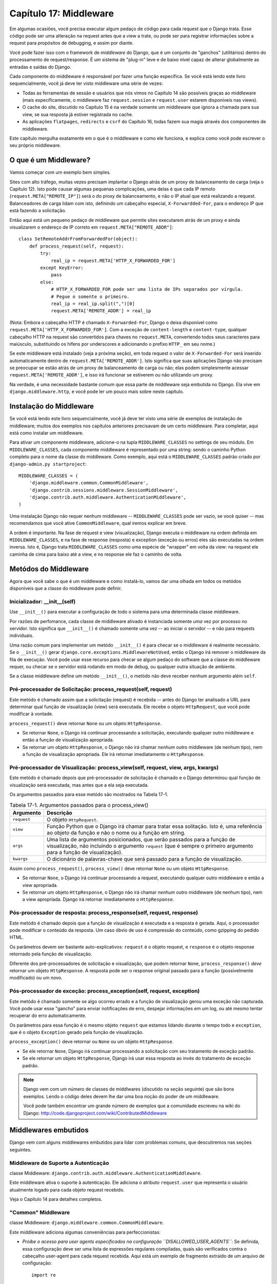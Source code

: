 ======================
Capítulo 17: Middleware
======================

Em algumas ocasiões, você precisa executar algum pedaço de código para cada request que o Django trata.
Esse código pode ser uma alteração na request antes que a view a trate, ou pode ser
para registrar informações sobre a request para propósitos de debugging, e assim por diante.

Você pode fazer isso com o framework de *middleware* do Django, que é um conjunto de "ganchos" (utilitários)
dentro do processamento de request/response. É um sistema de "plug-in" leve e de baixo nível capaz
de alterar globalmente as entradas e saídas do Django.

Cada componente do middleware é responsável por fazer uma função específica.
Se você está lendo este livro sequencialmente, você já deve ter visto middleware uma série de vezes:

* Todas as ferramentas de sessão e usuários que nós vimos no Capítulo 14 são
  possíveis graças ao middleware (mais especificamente, o middleware faz
  ``request.session`` e ``request.user`` estarem disponíveis nas views).

* O cache do site, discutido no Capítulo 15 é na verdade somente um
  middleware que ignora a chamada para sua view, se sua resposta já
  estiver registrada no cache.

* As aplicações ``flatpages``, ``redirects`` e ``csrf`` do Capítulo 16,
  todas fazem sua magia através dos componentes de middleware.

Este capítulo mergulha exatamente em o que é o middleware e como ele funciona,
e explica como você pode escrever o seu próprio middleware.


O que é um Middleware?
==================

Vamos começar com um exemplo bem simples.

Sites com alto tráfego, muitas vezes precisam implantar o Django atrás de um proxy
de balanceamento de carga (veja o Capítulo 12). Isto pode causar algumas pequenas
complicações, uma delas é que cada IP remoto (``request.META["REMOTE_IP"]``)
será o do proxy de balanceamento, e não o IP atual que está realizando a request.
Balanceadores de carga lidam com isto, definindo um cabeçalho especial, ``X-Forwardded-For``,
para o endereço IP que está fazendo a solicitação.


Então aqui está um pequeno pedaço de middleware que permite sites executarem atrás
de um proxy e ainda visualizarem o endereço de IP correto em ``request.META["REMOTE_ADDR"]``::

    class SetRemoteAddrFromForwardedFor(object):
        def process_request(self, request):
            try:
                real_ip = request.META['HTTP_X_FORWARDED_FOR']
            except KeyError:
                pass
            else:
                # HTTP_X_FORWARDED_FOR pode ser uma lista de IPs separados por vírgula.
                # Pegue o somente o primeiro.
                real_ip = real_ip.split(",")[0]
                request.META['REMOTE_ADDR'] = real_ip

(Nota: Embora o cabeçalho HTTP é chamado ``X-Forwarded-For``, Django o deixa
disponível como ``request.META['HTTP_X_FORWARDED_FOR']``. Com a exceção de
``content-length`` e ``content-type``, qualquer cabeçalho HTTP na request
são convertidos para chaves no ``request.META``, convertendo todos seus caracteres
para maiúsculo, substituindo os hífens por underscores e adicionando o prefixo ``HTTP_``
em seu nome.)

Se este middleware está instalado (veja a próxima seção), em toda request
o valor de ``X-Forwarded-For`` será inserido automaticamente dentro de
``request.META['REMOTE_ADDR']``. Isto significa que suas aplicações Django
não precisam se preocupar se estão atrás de um proxy de balanceamento de carga ou não;
elas podem simplesmente acessar ``request.META['REMOTE_ADDR']``, e isso irá funcionar
se estiverem ou não utilizando um proxy.

Na verdade, é uma necessidade bastante comum que essa parte de middleware
seja embutida no Django. Ela vive em ``django.middleware.http``,
e você pode ler um pouco mais sobre neste capítulo.


Instalação do Middleware
=======================

Se você está lendo este livro sequencialmente, você já deve ter visto uma série
de exemplos de instalação de middleware; muitos dos exemplos nos capítulos
anteriores precisavam de um certo middleware. Para completar, aqui está
como instalar um middleware.

Para ativar um componente middleware, adicione-o na tupla ``MIDDLEWARE_CLASSES``
no settings de seu módulo. Em ``MIDDLEWARE_CLASSES``, cada componente middleware
é representado por uma string: sendo o caminho Python completo para o nome da
classe do middleware. Como exemplo, aqui está o ``MIDDLEWARE_CLASSES`` padrão
criado por ``django-admin.py startproject``::

    MIDDLEWARE_CLASSES = (
        'django.middleware.common.CommonMiddleware',
        'django.contrib.sessions.middleware.SessionMiddleware',
        'django.contrib.auth.middleware.AuthenticationMiddleware',
    )

Uma instalação Django não requer nenhum middleware -- ``MIDDLEWARE_CLASSES``
pode ser vazio, se você quiser -- mas recomendamos que você ative ``CommonMiddleware``,
qual iremos explicar em breve.

A ordem é importante. Na fase de request e view (visualização), Django executa
o middleware na ordem definida em ``MIDDLEWARE_CLASSES``, e na fase de
response (resposta) e exception (exceção ou erros) eles são executadas na ordem inversa.
Isto é, Django trata ``MIDDLEWARE_CLASSES`` como uma espécie de "wrapper" em volta da view:
na request ele caminha de cima para baixo até a view, e no response ele faz o caminho de volta.

Metódos do Middleware
==================

Agora que você sabe o que é um middleware e como instalá-lo, vamos dar uma olhada
em todos os metódos disponíveis que a classe do middleware pode definir.

Inicializador: __init__(self)
---------------------------

Use ``__init__()`` para executar a configuração de todo o sistema para uma determinada
classe middleware.

Por razões de perfomance, cada classe de middleware ativado é instanciada
somente *uma* vez por processo no servidor. Isto significa que ``__init__()``
é chamado somente uma vez -- ao iniciar o servidor -- e não para requests individuais.

Uma razão comum para implementar um metódo ``__init__()`` é para checar se o
middleware é realmente necessário. Se o ``__init__()`` gerar ``django.core.exceptions.MiddlewareNotUsed``,
então o Django irá remover o middleware da fila de execução. Você pode usar esse recurso
para checar se algum pedaço do software que a classe do middleware requer, ou checar
se o servidor está rodando em modo de debug, ou qualquer outra situação de ambiente.

Se a classe middleware define um metódo ``__init__()``, o metódo não deve receber
nenhum argumento além ``self``.

Pré-processador de Solicitação: process_request(self, request)
----------------------------------------------------

Este metódo é chamado assim que a solicitação (request) é recebida -- antes
do Django ter analisado a URL para determinar qual função de visualização (view)
será executada. Ele recebe o objeto ``HttpRequest``, que você pode modificar à vontade.

``process_request()`` deve retornar ``None`` ou um objeto ``HttpResponse``.

* Se retornar ``None``, o Django irá continuar processando a solicitação,
  executando qualquer outro middleware e então a função de visualização apropriada.

* Se retornar um objeto ``HttpResponse``, o Django não irá chamar *nenhum*
  outro middleware (de nenhum tipo), nem a função de visualização apropriada.
  Ele irá retornar imediatamente o ``HttpResponse``.


Pré-processador de Visualização: process_view(self, request, view, args, kwargs)
------------------------------------------------------------------

Este metódo é chamado depois que pré-processador de solicitação é chamado e
o Django determinou qual função de visualização será executada, mas antes
que a ela seja executada.

Os argumentos passados para esse metódo são mostrados na Tabela 17-1.

.. table:: Tabela 17-1. Argumentos passados para o process_view()

    ==============  ==========================================================
    Argumento       Descrição
    ==============  ==========================================================
    ``request``     O objeto ``HttpRequest``.

    ``view``        Função Python que o Django irá chamar para tratar essa
                    solitação. Isto é, uma referência ao objeto da função
                    e não o nome ou a função em string.

    ``args``        Uma lista de argumentos posicionados, que serão passados
                    para a função de visualização, não incluindo o argumento
                    ``request`` (que é sempre o primeiro argumento para a função
                    de visualização).

    ``kwargs``      O dicionário de palavras-chave que será passado para a função de visualização.
    ==============  ==========================================================

Assim como ``process_request()``, ``process_view()`` deve retornar ``None`` ou
um objeto ``HttpResponse``.

* Se retornar ``None``, o Django irá continuar processando a request,
  executando qualquer outro middleware e então a view apropriada.

* Se retornar um objeto ``HttpResponse``, o Django não irá chamar *nenhum*
  outro middleware (de nenhum tipo), nem a view apropriada. Django irá
  retornar imediatamente o ``HttpResponse``.

Pós-processador de resposta: process_response(self, request, response)
-----------------------------------------------------------------

Este metódo é chamado depois que a função de visualização é executada
e a resposta é gerada. Aqui, o processador pode modificar o conteúdo da resposta.
Um caso óbvio de uso é compressão do conteúdo, como gzipping do pedido HTML.

Os parâmetros devem ser bastante auto-explicativos: ``request`` é o objeto
request, e ``response`` é o objeto response retornado pela função de visualização.

Diferente dos pré-processadores de solicitação e visualização, que podem retornar ``None``,
``process_response()`` *deve* retornar um objeto ``HttpResponse``.
A resposta pode ser o response original passado para a função (possivelmente
modificado) ou um novo.

Pós-processador de exceção: process_exception(self, request, exception)
--------------------------------------------------------------------

Este metódo é chamado somente se algo ocorreu errado e a função de visualização
gerou uma exceção não capturada. Você pode usar esse "gancho" para enviar notificações
de erro, despejar informações em um log, ou até mesmo tentar recuperar do
erro automaticamente.

Os parâmetros para essa função é o mesmo objeto ``request`` que estamos
lidando durante o tempo todo e ``exception``, que é o objeto ``Exception``
gerado pela função de visualização.

``process_exception()`` deve retornar ou ``None`` ou um objeto ``HttpResponse``.

* Se ele retornar ``None``, Django irá continuar processando a solicitação
  com seu tratamento de exceção padrão.

* Se ele retornar um objeto ``HttpResponse``, Django irá usar essa resposta
  ao invés do tratamento de exceção padrão.

.. note::
    Django vem com um número de classes de middlwares (discutido na seção seguinte)
    que são bons exemplos. Lendo o código deles devem lhe dar uma boa noção do
    poder de um middleware.

    Você pode também encontrar um grande número de exemplos que a comunidade escreveu
    na wiki do Django: http://code.djangoproject.com/wiki/ContributedMiddleware


Middlewares embutidos
===================

Django vem com alguns middlewares embutidos para lidar com problemas comuns, que
descutiremos nas seções seguintes.


Middleware de Suporte a Autenticação
---------------------------------

classe Middleware: ``django.contrib.auth.middleware.AuthenticationMiddleware``.

Este middleware ativa o suporte à autenticação. Ele adiciona o atributo
``request.user`` que representa o usuário atualmente logado para cada
objeto request recebido.

Veja o Capítulo 14 para detalhes completos.


"Common" Middleware
-------------------

classe Middleware: ``django.middleware.common.CommonMiddleware``.

Este middleware adiciona algumas conveniências para perfeccionistas:

* *Proíbe o acesso para user agents especificados na configuração ``DISALLOWED_USER_AGENTS``*:
  Se definida, essa configuração deve ser uma lista de expressões regulares compiladas,
  quais são verificados contra o cabeçalho user-agent para cada request recebida.
  Aqui está um exemplo de fragmento extraído de um arquivo de configuração::

      import re

      DISALLOWED_USER_AGENTS = (
          re.compile(r'^OmniExplorer_Bot'),
          re.compile(r'^Googlebot')
      )

  Perceba o ``import re``, porque o ``DISALLOWED_USER_AGENTS`` requer
  que seus valores sejam expressões regulares compiladas (i.e., o retorno de ``re.compile()``).
  O arquivo de configuração é um arquivo Python, então é perfeitamente normal incluir
  a declaração ``import`` Python nele.

* *Reescreve a URL baseando-se nas configurações ``APPEND_SLASH`` e ``PREPEND_WWW``*:
  Se `APPEND_SLASH`` estiver definido como ``True``, nas URLs que estiverem faltando
  a barra invertida serão redirecionadas para a mesma URL com a barra invertida,
  a não ser que o último componente do caminho possua uma extensão. Então ``foo.com/bar``
  é redirecionada para ``foo.com/bar/``, mas `foo.com/bar/file.txt`` é transmitida
  sem nenhuma mudança.

  Se ``PREPEND_WWW`` estiver definido como ``True``, URLs que estivem faltando
  o "www." no início serão redirecionadas para a mesma URL, iniciando com "www.".

  Ambas as opções pretendem normalizar as URLs. Esta filosofia é que cada
  URL deve existir em um -- e somente um -- lugar. Tecnicamente a URL
  ``example.com/bar`` é diferente de ``example.com/bar/``, o que a torna
  diferente também de ``www.example.com/bar/``. Um indexador de um mecanismo de
  busca irá tratar como URLs separadas, o que é prejudicial para seus site no
  rankings dos mecanismos de busca, então essa é a melhor prática para normalizar URLs.

* *Trata as ETags baseando-se na configuração ``USE_ETAGS``*: *ETags* são otimização
  no nível HTTP para cachear páginas condicionalmente. Se ``USE_ETAGS`` está definido
  como ``True``, Django irá calcular uma ETag para cada request fazendo um hash MD5 do
  conteúdo da página, e irá tomar cuidado em mandar respostas ``Not Modified`` (Não modificado),
  se necessário.

  Perceba que existe um middleware para ``GET`` condicional, que será discutido em breve,
  que lida com as ETags e faz um pouco mais.


Middleware de compressão
----------------------

classe Middleware: ``django.middleware.gzip.GZipMiddleware``.

Este middleware comprime automaticamente o conteúdo para navegadores que entendem
a compressão gzip (todos os navegadores modernos). Isso pode ser uma grande redução
na largura de banda que um servidor Web consome.

Nós costumamos preferir velocidade a largura de banda, mas se você prefere o contrário,
é só ativar esse middleware.


Middleware de GET condicional
--------------------------

classe Middleware: ``django.middleware.http.ConditionalGetMiddleware``.

Este middleware fornece suporte para operações de ``GET```condicional.
Se a resposta tiver um ``Last-Modified`` ou ``ETag`` ou cabeçalho,
e a solicitação tem um ``If-None-Match`` ou ``If-Modified-Since``, a resposta é
substuída por uma resposta 304 ("Not modified" -- não modificado --).
O suporte para ``ETag`` depende da configuração ``USE_ETAGS`` e espera que
o cabeçalho de resposta ``ETag`` esteja definido. Como discutido anteriormente,
o cabeçalho ``ETag`` é definido pelo "Common" middleware.

Além disso remove o conteúdo de qualquer resposta para um solicitação ``HEAD``
e define os cabeçalhos de resposta ``Date`` e ``Content-Length`` para todas as
solicitações.


Suporte a proxy reverso (X-Forwarded-For Middleware)
--------------------------------------------------

classe Middleware: ``django.middleware.http.SetRemoteAddrFromForwardedFor``.

Este é o exemplo que examinamos anteriormente na seção "O que é um Middleware?".
Ele define o ``request.META['REMOTE_ADDR']`` baseado em
``request.META['HTTP_X_FORWARDED_FOR']``, se o último for definido. Isto é útil
se você está atrás de um proxy reverso, o que faz com que o ``REMOTE_ADDR`` seja
definido como ``127.0.0.1`` em cada solicitação.


.. admonition:: Cuidado!

    Este middleware *não* valida o ``HTTP_X_FORWARDED_FOR``.

    Se você não está atrás de um proxy reverso que define automaticamente
    o ``HTTP_X_FORWARDED_FOR``, não use este middleware. Qualquer um pode
    falsificar o valor de ``HTTP_X_FORWARDED_FOR``, e porque o ``REMOTE_ADDR``
    define seu valor baseado no ``HTTP_X_FORWARDED_FOR``, isto significa
    que qualquer um pode falsificar seu endereço IP.

    Somente use este middleware quando você pode confiar absolutamente no
    valor de ``HTTP_X_FORWARDED_FOR``.


Middleware de Sessão
--------------------------

Middleware class: ``django.contrib.sessions.middleware.SessionMiddleware``.

Este middleware ativa suporte a sessão. Veja o capítulo 14 para mais detalhes.


Middleware de Cache do site
-------------------------

Middleware classes: ``django.middleware.cache.UpdateCacheMiddleware`` e
``django.middleware.cache.FetchFromCacheMiddleware``.

Estes middlewares trabalham juntos para fazer o cache de todas as páginas construídas com Django.
Isso foi discutido em detalhes no capítulo 15.


Middleware de Transação
----------------------

Middleware class: ``django.middleware.transaction.TransactionMiddleware``.

Este middleware monitora o ``COMMIT`` ou ``ROLLBACK`` no banco de dados na fase de request/response.
Se a view executar com sucesso, um ``COMMIT`` é emitido.
Se a view executar com erro e gerar uma exceção, um ``ROLLBACK`` é emitido.

A ordem que este middleware é inserido é importante. Módulos de middleware executando antes
desse (inseridos antes na listagem de middlewares), executam com commit-on-save -- compartamento padrão do Django.
Módulos de middleware executando depois desse (inseridos após na listagem de middlewares) estarão sob
o mesmo controle de transação assim como as funções de visualizações (views).

Veja o Apêndice B para mais informações sobre as transações em banco de dados.


O que vem em seguida?
============

Desenvolvedores web e projetistas de banco de dados, nem sempre têm o luxo de começar do zero.
No `próximo`_ capítulo, abordaremos como fazer integração com sistemas legados,
assim como esquemas de banco de dados herdados da decáda de 80.

.. _próximo: /chapter18.rst
